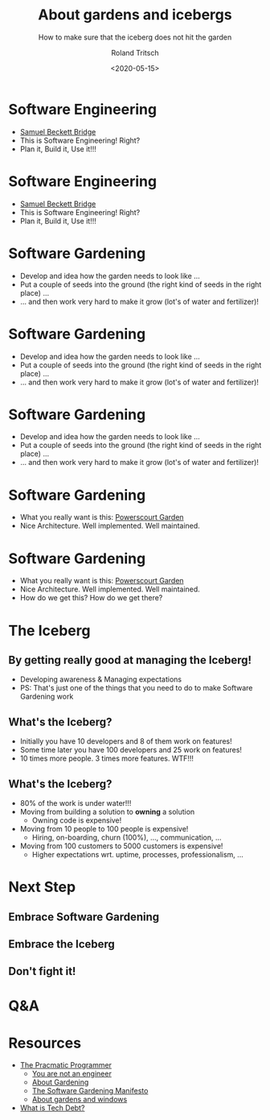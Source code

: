 #+title: About gardens and icebergs
#+subtitle: How to make sure that the iceberg does not hit the garden
#+date: <2020-05-15>
#+author: Roland Tritsch
#+email: roland@community.com
#+options: timestamp:t date:nil title:t author:t
#+options: toc:nil num:nil
#+reveal_theme: beige
#+reveal_init_options: width:"80%"

* Software Engineering

  #+REVEAL_HTML: <div class="column" style="float:left; width: 50%">
  - [[https://en.wikipedia.org/wiki/Samuel_Beckett_Bridge][Samuel Beckett Bridge]]
  - This is Software Engineering! Right?
  - Plan it, Build it, Use it!!!
  #+REVEAL_HTML: </div>

  #+REVEAL_HTML: <div class="column" style="float:right; width: 50%"><img src="./images/bridge.png"/></div>

* Software Engineering

  #+REVEAL_HTML: <div class="column" style="float:left; width: 50%">
  - [[https://en.wikipedia.org/wiki/Samuel_Beckett_Bridge][Samuel Beckett Bridge]]
  - This is Software Engineering! Right?
  - Plan it, Build it, Use it!!!
  #+REVEAL_HTML: </div>

  #+REVEAL_HTML: <div class="column" style="float:right; width: 50%"><img src="./images/bridge-bad.png"/></div>

* Software Gardening

  #+REVEAL_HTML: <div class="column" style="float:left; width: 50%">
  - Develop and idea how the garden needs to look like ...
  - Put a couple of seeds into the ground (the right kind of seeds in the right place) ...
  - ... and then work very hard to make it grow (lot's of water and fertilizer)!
  #+REVEAL_HTML: </div>

* Software Gardening

  #+REVEAL_HTML: <div class="column" style="float:left; width: 50%">
  - Develop and idea how the garden needs to look like ...
  - Put a couple of seeds into the ground (the right kind of seeds in the right place) ...
  - ... and then work very hard to make it grow (lot's of water and fertilizer)!
  #+REVEAL_HTML: </div>

  #+REVEAL_HTML: <div class="column" style="float:right; width: 50%"><img src="./images/jungle.png"/></div>

* Software Gardening

  #+REVEAL_HTML: <div class="column" style="float:left; width: 50%">
  - Develop and idea how the garden needs to look like ...
  - Put a couple of seeds into the ground (the right kind of seeds in the right place) ...
  - ... and then work very hard to make it grow (lot's of water and fertilizer)!
  #+REVEAL_HTML: </div>

  #+REVEAL_HTML: <div class="column" style="float:right; width: 50%"><img src="./images/jungle-bad.png"/></div>

* Software Gardening

  #+REVEAL_HTML: <div class="column" style="float:left; width: 50%">
  - What you really want is this: [[https://powerscourt.com/][Powerscourt Garden]]
  - Nice Architecture. Well implemented. Well maintained.
  #+REVEAL_HTML: </div>

  #+REVEAL_HTML: <div class="column" style="float:right; width: 50%"><img src="./images/garden.png"/></div>

* Software Gardening

  #+REVEAL_HTML: <div class="column" style="float:left; width: 50%">
  - What you really want is this: [[https://powerscourt.com/][Powerscourt Garden]]
  - Nice Architecture. Well implemented. Well maintained.
  - How do we get this? How do we get there?
  #+REVEAL_HTML: </div>

  #+REVEAL_HTML: <div class="column" style="float:right; width: 50%"><img src="./images/garden-good.png"/></div>

* The Iceberg

** By getting really good at managing the Iceberg!
   - Developing awareness & Managing expectations
   - PS: That's just one of the things that you need to do to make Software Gardening work

** What's the Iceberg?
   - Initially you have 10 developers and 8 of them work on features!
   - Some time later you have 100 developers and 25 work on features!
   - 10 times more people. 3 times more features. WTF!!!

** What's the Iceberg? 
   #+REVEAL_HTML: <div class="column" style="float:left; width: 80%">
   - 80% of the work is under water!!!
   - Moving from building a solution to **owning** a solution
     - Owning code is expensive!
   - Moving from 10 people to 100 people is expensive!
     - Hiring, on-boarding, churn (100%), ..., communication, ...
   - Moving from 100 customers to 5000 customers is expensive!
     - Higher expectations wrt. uptime, processes, professionalism, ...
   #+REVEAL_HTML: </div>

   #+REVEAL_HTML: <div class="column" style="float:right; width: 20%"><img src="./images/iceberg.png" height="200%"/></div>

* Next Step

** Embrace Software Gardening
** Embrace the Iceberg
** Don't fight it!

* Q&A

* Resources

  - [[https://www.amazon.com/Pragmatic-Programmer-Journeyman-Master/dp/020161622X][The Pracmatic Programmer]]
	- [[http://www.chrisaitchison.com/2011/05/03/you-are-not-a-software-engineer][You are not an engineer]]
	- [[http://www.artima.com/intv/garden.html][About Gardening]]
	- [[http://softwaregarden.io/manifesto][The Software Gardening Manifesto]]
	- [[http://www.tritsch.org/2013/02/16/about-broken-windows-and-software.html][About gardens and windows]]
  - [[https://martinfowler.com/bliki/TechnicalDebt.html][What is Tech Debt?]] 
